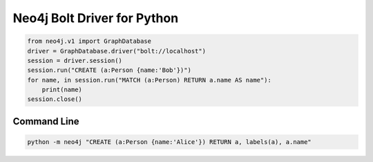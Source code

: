 ============================
Neo4j Bolt Driver for Python
============================

.. code:: python

    from neo4j.v1 import GraphDatabase
    driver = GraphDatabase.driver("bolt://localhost")
    session = driver.session()
    session.run("CREATE (a:Person {name:'Bob'})")
    for name, in session.run("MATCH (a:Person) RETURN a.name AS name"):
        print(name)
    session.close()


Command Line
============

.. code:: bash

    python -m neo4j "CREATE (a:Person {name:'Alice'}) RETURN a, labels(a), a.name"


